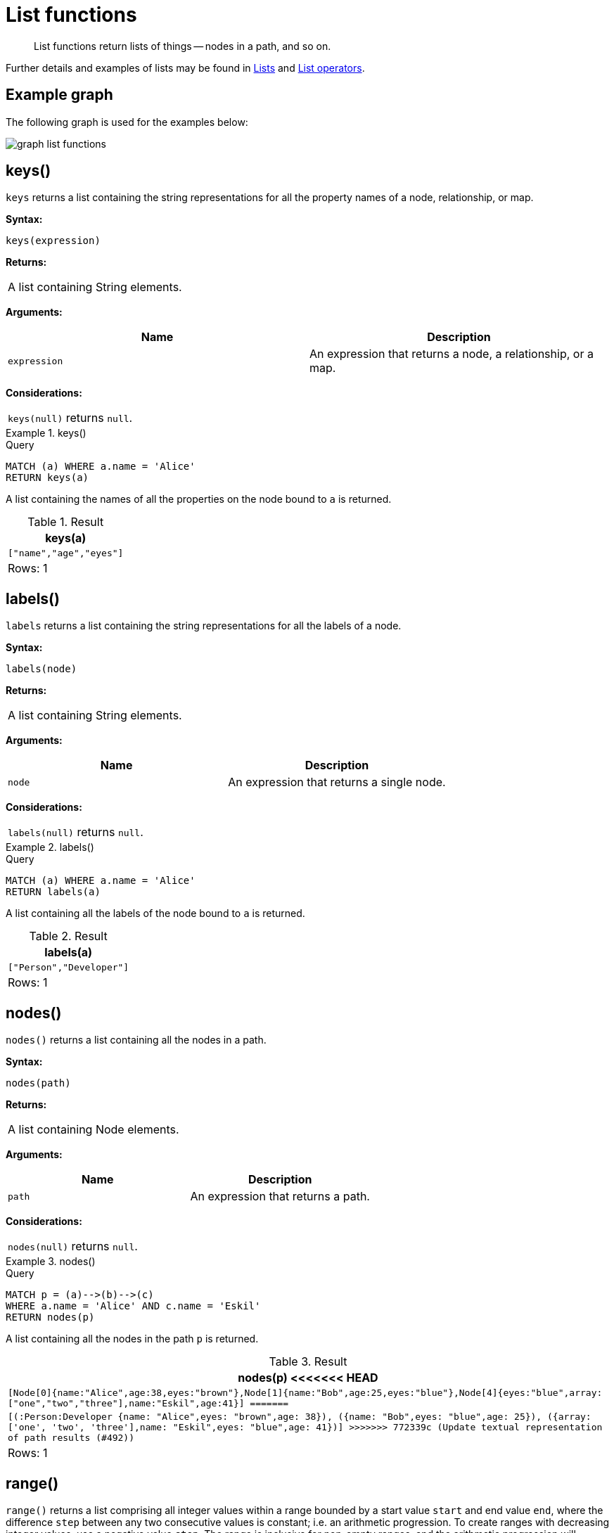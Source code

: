 :description: List functions return lists of things -- nodes in a path, and so on.

[[query-functions-list]]
= List functions

[abstract]
--
List functions return lists of things -- nodes in a path, and so on.
--

Further details and examples of lists may be found in xref::syntax/lists.adoc[Lists] and xref::syntax/operators.adoc#query-operators-list[List operators].

== Example graph

The following graph is used for the examples below:

image:graph_list_functions.svg[]

////
CREATE
  (alice:Person:Developer {name:'Alice', age: 38, eyes: 'brown'}),
  (bob {name: 'Bob', age: 25, eyes: 'blue'}),
  (charlie {name: 'Charlie', age: 53, eyes: 'green'}),
  (daniel {name: 'Daniel', age: 54, eyes: 'brown'}),
  (eskil {name: 'Eskil', age: 41, eyes: 'blue', array: ['one', 'two', 'three']}),
  (alice)-[:KNOWS]->(bob),
  (alice)-[:KNOWS]->(charlie),
  (bob)-[:KNOWS]->(daniel),
  (charlie)-[:KNOWS]->(daniel),
  (bob)-[:MARRIED]->(eskil)
////


[[functions-keys]]
== keys()

`keys` returns a list containing the string representations for all the property names of a node, relationship, or map.

*Syntax:*

[source, syntax, role="noheader"]
----
keys(expression)
----

*Returns:*

|===

| A list containing String elements.

|===

*Arguments:*

[options="header"]
|===
| Name | Description

| `expression`
| An expression that returns a node, a relationship, or a map.

|===

*Considerations:*

|===

| `keys(null)` returns `null`.

|===


.+keys()+
======

.Query
[source, cypher, indent=0]
----
MATCH (a) WHERE a.name = 'Alice'
RETURN keys(a)
----

A list containing the names of all the properties on the node bound to `a` is returned.

.Result
[role="queryresult",options="header,footer",cols="1*<m"]
|===

| +keys(a)+
| +["name","age","eyes"]+
1+d|Rows: 1

|===

======


[[functions-labels]]
== labels()

`labels` returns a list containing the string representations for all the labels of a node.

*Syntax:*

[source, syntax, role="noheader"]
----
labels(node)
----

*Returns:*

|===

| A list containing String elements.

|===

*Arguments:*

[options="header"]
|===
| Name | Description

| `node`
| An expression that returns a single node.

|===

*Considerations:*

|===

| `labels(null)` returns `null`.

|===


.+labels()+
======

.Query
[source, cypher, indent=0]
----
MATCH (a) WHERE a.name = 'Alice'
RETURN labels(a)
----

A list containing all the labels of the node bound to `a` is returned.

.Result
[role="queryresult",options="header,footer",cols="1*<m"]
|===

| +labels(a)+
| +["Person","Developer"]+
1+d|Rows: 1

|===

======


[[functions-nodes]]
== nodes()

`nodes()` returns a list containing all the nodes in a path.

*Syntax:*

[source, syntax, role="noheader"]
----
nodes(path)
----

*Returns:*

|===

| A list containing Node elements.

|===

*Arguments:*

[options="header"]
|===
| Name | Description

| `path`
| An expression that returns a path.

|===

*Considerations:*

|===

| `nodes(null)` returns `null`.

|===


.+nodes()+
======

.Query
[source, cypher, indent=0]
----
MATCH p = (a)-->(b)-->(c)
WHERE a.name = 'Alice' AND c.name = 'Eskil'
RETURN nodes(p)
----

A list containing all the nodes in the path `p` is returned.

.Result
[role="queryresult",options="header,footer",cols="1*<m"]
|===

| +nodes(p)+
<<<<<<< HEAD
| +[Node[0]{name:"Alice",age:38,eyes:"brown"},Node[1]{name:"Bob",age:25,eyes:"blue"},Node[4]{eyes:"blue",array:["one","two","three"],name:"Eskil",age:41}]+
=======
| +[(:Person:Developer {name: "Alice",eyes: "brown",age: 38}), ({name: "Bob",eyes: "blue",age: 25}), ({array: ['one', 'two', 'three'],name: "Eskil",eyes: "blue",age: 41})]+
>>>>>>> 772339c (Update textual representation of path results (#492))
1+d|Rows: 1

|===

======


[[functions-range]]
== range()

`range()` returns a list comprising all integer values within a range bounded by a start value `start` and end value `end`, where the difference `step` between any two consecutive values is constant; i.e. an arithmetic progression.
To create ranges with decreasing integer values, use a negative value `step`.
The range is inclusive for non-empty ranges, and the arithmetic progression will therefore always contain `start` and -- depending on the values of `start`, `step` and `end` -- `end`.
The only exception where the range does not contain `start` are empty ranges.
An empty range will be returned if the value `step` is negative and `start - end` is positive, or vice versa, e.g. `range(0, 5, -1)`.

*Syntax:*

[source, syntax, role="noheader"]
----
range(start, end [, step])
----

*Returns:*

|===

| A list of Integer elements.

|===

*Arguments:*

[options="header"]
|===
| Name | Description

| `start`
| An expression that returns an integer value.

| `end`
| An expression that returns an integer value.

| `step`
| A numeric expression defining the difference between any two consecutive values, with a default of `1`.

|===


.+range()+
======

.Query
[source, cypher, indent=0]
----
RETURN range(0, 10), range(2, 18, 3), range(0, 5, -1)
----

Three lists of numbers in the given ranges are returned.

.Result
[role="queryresult",options="header,footer",cols="3*<m"]
|===

| +range(0, 10)+ | +range(2, 18, 3)+ | +range(0, 5, -1)+
| +[0,1,2,3,4,5,6,7,8,9,10]+ | +[2,5,8,11,14,17]+ | +[]+
3+d|Rows: 1

|===

======


[[functions-reduce]]
== reduce()

`reduce()` returns the value resulting from the application of an expression on each successive element in a list in conjunction with the result of the computation thus far.
This function will iterate through each element `e` in the given list, run the expression on `e` -- taking into account the current partial result -- and store the new partial result in the accumulator.
This function is analogous to the `fold` or `reduce` method in functional languages such as Lisp and Scala.

*Syntax:*

[source, syntax, role="noheader"]
----
reduce(accumulator = initial, variable IN list | expression)
----

*Returns:*

|===

| The type of the value returned depends on the arguments provided, along with the semantics of `expression`.

|===

*Arguments:*

[options="header"]
|===
| Name | Description

| `accumulator`
| A variable that will hold the result and the partial results as the list is iterated.

| `initial`
| An expression that runs once to give a starting value to the accumulator.

| `list`
| An expression that returns a list.

| `variable`
| The closure will have a variable introduced in its context. We decide here which variable to use.

| `expression`
| This expression will run once per value in the list, and produce the result value.

|===


.+reduce()+
======

.Query
[source, cypher, indent=0]
----
MATCH p = (a)-->(b)-->(c)
WHERE a.name = 'Alice' AND b.name = 'Bob' AND c.name = 'Daniel'
RETURN reduce(totalAge = 0, n IN nodes(p) | totalAge + n.age) AS reduction
----

The `age` property of all nodes in the path are summed and returned as a single value.

.Result
[role="queryresult",options="header,footer",cols="1*<m"]
|===

| +reduction+
| +117+
1+d|Rows: 1

|===

======


[[functions-relationships]]
== relationships()

`relationships()` returns a list containing all the relationships in a path.

*Syntax:*

[source, syntax, role="noheader"]
----
relationships(path)
----

*Returns:*

|===

| A list containing Relationship elements.

|===

*Arguments:*

[options="header"]
|===
| Name | Description

| `path`
| An expression that returns a path.

|===

*Considerations:*

|===

| `relationships(null)` returns `null`.

|===


.+relationships()+
======

.Query
[source, cypher, indent=0]
----
MATCH p = (a)-->(b)-->(c)
WHERE a.name = 'Alice' AND c.name = 'Eskil'
RETURN relationships(p)
----

A list containing all the relationships in the path `p` is returned.

.Result
[role="queryresult",options="header,footer",cols="1*<m"]
|===

| +relationships(p)+
| +[:KNOWS[0]{},:MARRIED[4]{}]+
1+d|Rows: 1

|===

======


[[functions-reverse-list]]
== reverse()

`reverse()` returns a list in which the order of all elements in the original list have been reversed.

*Syntax:*

[source, syntax, role="noheader"]
----
reverse(original)
----

*Returns:*

|===

| A list containing homogeneous or heterogeneous elements; the types of the elements are determined by the elements within `original`.

|===

*Arguments:*
[options="header"]
|===
| Name | Description

| `original`
| An expression that returns a list.

|===

*Considerations:*

|===

| Any `null` element in `original` is preserved.

|===


.+reverse()+
======

.Query
[source, cypher, indent=0]
----
WITH [4923,'abc',521, null, 487] AS ids
RETURN reverse(ids)
----

.Result
[role="queryresult",options="header,footer",cols="1*<m"]
|===

| +reverse(ids)+
| +[487,<null>,521,"abc",4923]+
1+d|Rows: 1

|===

======


[[functions-tail]]
== tail()

`tail()` returns a list `l~result~` containing all the elements, excluding the first one, from a list `list`.

*Syntax:*

[source, syntax, role="noheader"]
----
tail(list)
----

*Returns:*

|===

| A list containing heterogeneous elements; the types of the elements are determined by the elements in `list`.

|===

*Arguments:*
[options="header"]
|===
| Name | Description

| `list`
| An expression that returns a list.

|===


.+tail()+
======

.Query
[source, cypher, indent=0]
----
MATCH (a) WHERE a.name = 'Eskil'
RETURN a.array, tail(a.array)
----

The property named `array` and a list comprising all but the first element of the `array` property are returned.

.Result
[role="queryresult",options="header,footer",cols="2*<m"]
|===

| +a.array+ | +tail(a.array)+
| +["one","two","three"]+ | +["two","three"]+
2+d|Rows: 1

|===

======


[[functions-tobooleanlist]]
== toBooleanList()

`toBooleanList()` converts a list of values and returns a list of boolean values.
If any values are not convertible to boolean they will be null in the list returned.

*Syntax:*

[source, syntax, role="noheader"]
----
toBooleanList(list)
----

*Returns:*

|===

| A list containing the converted elements; depending on the input value a converted value is either a boolean value or `null`.

|===

*Arguments:*
[options="header"]
|===
| Name | Description

| `list`
| An expression that returns a list.

|===

*Considerations:*

|===

| Any `null` element in `list` is preserved.
| Any boolean value in `list` is preserved.
| If the `list` is `null`, `null` will be returned.
| If the `list` is not a list, an error will be returned.
| The conversion for each value in `list` is done according to the xref::functions/scalar.adoc#functions-tobooleanornull[`toBooleanOrNull()` function].

|===


.+toBooleanList()+
======

.Query
[source, cypher, indent=0]
----
RETURN toBooleanList(null) as noList,
toBooleanList([null, null]) as nullsInList,
toBooleanList(['a string', true, 'false', null, ['A','B']]) as mixedList
----

.Result
[role="queryresult",options="header,footer",cols="3*<m"]
|===

| +noList+ | +nullsInList+ | +mixedList+
| +<null>+ | +[<null>,<null>]+ | +[<null>,true,false,<null>,<null>]+
3+d|Rows: 1

|===

======


[[functions-tofloatlist]]
== toFloatList()

`toFloatList()` converts a list of values and returns a list of floating point values.
If any values are not convertible to floating point they will be `null` in the list returned.

*Syntax:*

[source, syntax, role="noheader"]
----
toFloatList(list)
----

*Returns:*

|===

| A list containing the converted elements; depending on the input value a converted value is either a floating point value or `null`.

|===

*Arguments:*
[options="header"]
|===
| Name | Description

| `list`
| An expression that returns a list.

|===

*Considerations:*

|===

| Any `null` element in `list` is preserved.
| Any floating point value in `list` is preserved.
| If the `list` is `null`, `null` will be returned.
| If the `list` is not a list, an error will be returned.
| The conversion for each value in `list` is done according to the xref::functions/scalar.adoc#functions-tofloatornull[`toFloatOrNull()` function].

|===


.+toFloatList()+
======

.Query
[source, cypher, indent=0]
----
RETURN toFloatList(null) as noList,
toFloatList([null, null]) as nullsInList,
toFloatList(['a string', 2.5, '3.14159', null, ['A','B']]) as mixedList
----

.Result
[role="queryresult",options="header,footer",cols="3*<m"]
|===

| +noList+ | +nullsInList+ | +mixedList+
| +<null>+ | +[<null>,<null>]+ | +[<null>,2.5,3.14159,<null>,<null>]+
3+d|Rows: 1

|===

======


[[functions-tointegerlist]]
== toIntegerList()

`toIntegerList()` converts a list of values and returns a list of integer values.
If any values are not convertible to integer they will be `null` in the list returned.

*Syntax:*

[source, syntax, role="noheader"]
----
toIntegerList(list)
----

*Returns:*

|===

| A list containing the converted elements; depending on the input value a converted value is either a integer value or `null`.

|===

*Arguments:*

[options="header"]
|===
| Name | Description

| `list`
| An expression that returns a list.

|===

*Considerations:*
|===

| Any `null` element in `list` is preserved.
| Any integer value in `list` is preserved.
| If the `list` is `null`, `null` will be returned.
| If the `list` is not a list, an error will be returned.
| The conversion for each value in `list` is done according to the xref::functions/scalar.adoc#functions-tointegerornull[`toIntegerOrNull()` function].

|===


.+toIntegerList()+
======

.Query
[source, cypher, indent=0]
----
RETURN toIntegerList(null) as noList,
toIntegerList([null, null]) as nullsInList,
toIntegerList(['a string', 2, '5', null, ['A','B']]) as mixedList
----

.Result
[role="queryresult",options="header,footer",cols="3*<m"]
|===

| +noList+ | +nullsInList+ | +mixedList+
| +<null>+ | +[<null>,<null>]+ | +[<null>,2,5,<null>,<null>]+
3+d|Rows: 1

|===

======


[[functions-tostringlist]]
== toStringList()

`toStringList()` converts a list of values and returns a list of string values.
If any values are not convertible to string they will be `null` in the list returned.

*Syntax:*

[source, syntax, role="noheader"]
----
toStringList(list)
----

*Returns:*

|===

| A list containing the converted elements; depending on the input value a converted value is either a string value or `null`.

|===

*Arguments:*

[options="header"]
|===
| Name | Description

| `list`
| An expression that returns a list.

|===

*Considerations:*

|===

| Any `null` element in `list` is preserved.
| Any string value in `list` is preserved.
| If the `list` is `null`, `null` will be returned.
| If the `list` is not a list, an error will be returned.
| The conversion for each value in `list` is done according to the xref::functions/string.adoc#functions-tostringornull[`toStringOrNull()` function].

|===


.+toStringList()+
======

.Query
[source, cypher, indent=0]
----
RETURN toStringList(null) as noList,
toStringList([null, null]) as nullsInList,
toStringList(['already a string', 2, date({year:1955, month:11, day:5}), null, ['A','B']]) as mixedList
----

.Result
[role="queryresult",options="header,footer",cols="3*<m"]
|===

| +noList+ | +nullsInList+ | +mixedList+
| +<null>+ | +[<null>,<null>]+ | +["already a string","2","1955-11-05",<null>,<null>]+
3+d|Rows: 1

|===

======

